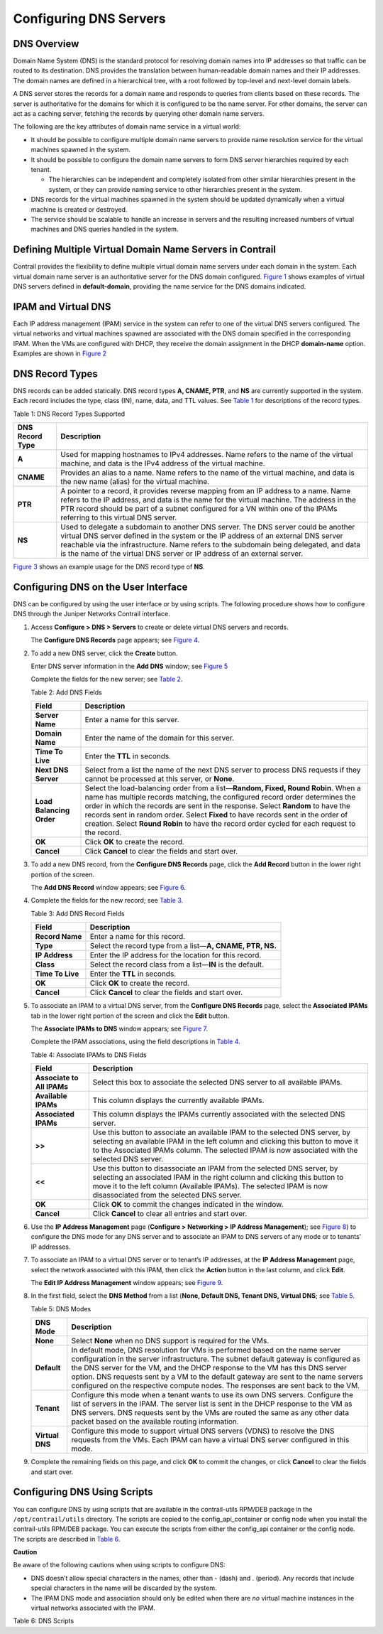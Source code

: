 Configuring DNS Servers
=======================

 

DNS Overview
------------

Domain Name System (DNS) is the standard protocol for resolving domain
names into IP addresses so that traffic can be routed to its
destination. DNS provides the translation between human-readable domain
names and their IP addresses. The domain names are defined in a
hierarchical tree, with a root followed by top-level and next-level
domain labels.

A DNS server stores the records for a domain name and responds to
queries from clients based on these records. The server is authoritative
for the domains for which it is configured to be the name server. For
other domains, the server can act as a caching server, fetching the
records by querying other domain name servers.

The following are the key attributes of domain name service in a virtual
world:

-  It should be possible to configure multiple domain name servers to
   provide name resolution service for the virtual machines spawned in
   the system.

-  It should be possible to configure the domain name servers to form
   DNS server hierarchies required by each tenant.

   -  The hierarchies can be independent and completely isolated from
      other similar hierarchies present in the system, or they can
      provide naming service to other hierarchies present in the system.

-  DNS records for the virtual machines spawned in the system should be
   updated dynamically when a virtual machine is created or destroyed.

-  The service should be scalable to handle an increase in servers and
   the resulting increased numbers of virtual machines and DNS queries
   handled in the system.

Defining Multiple Virtual Domain Name Servers in Contrail
---------------------------------------------------------

Contrail provides the flexibility to define multiple virtual domain name
servers under each domain in the system. Each virtual domain name server
is an authoritative server for the DNS domain configured.
`Figure 1 <configure-dns-vnc.html#dns-example>`__ shows examples of
virtual DNS servers defined in **default-domain**, providing the name
service for the DNS domains indicated.

|Figure 1: DNS Servers Examples|

IPAM and Virtual DNS
--------------------

Each IP address management (IPAM) service in the system can refer to one
of the virtual DNS servers configured. The virtual networks and virtual
machines spawned are associated with the DNS domain specified in the
corresponding IPAM. When the VMs are configured with DHCP, they receive
the domain assignment in the DHCP **domain-name** option. Examples are
shown in `Figure 2 <configure-dns-vnc.html#ipam-example>`__

|Figure 2: IPAM and Virtual DNS|

DNS Record Types
----------------

DNS records can be added statically. DNS record types **A, CNAME, PTR**,
and **NS** are currently supported in the system. Each record includes
the type, class (IN), name, data, and TTL values. See
`Table 1 <configure-dns-vnc.html#dns-record-types>`__ for descriptions
of the record types.

Table 1: DNS Record Types Supported

+-----------------+---------------------------------------------------+
| DNS Record Type | Description                                       |
+=================+===================================================+
| **A**           | Used for mapping hostnames to IPv4 addresses.     |
|                 | Name refers to the name of the virtual machine,   |
|                 | and data is the IPv4 address of the virtual       |
|                 | machine.                                          |
+-----------------+---------------------------------------------------+
| **CNAME**       | Provides an alias to a name. Name refers to the   |
|                 | name of the virtual machine, and data is the new  |
|                 | name (alias) for the virtual machine.             |
+-----------------+---------------------------------------------------+
| **PTR**         | A pointer to a record, it provides reverse        |
|                 | mapping from an IP address to a name. Name refers |
|                 | to the IP address, and data is the name for the   |
|                 | virtual machine. The address in the PTR record    |
|                 | should be part of a subnet configured for a VN    |
|                 | within one of the IPAMs referring to this virtual |
|                 | DNS server.                                       |
+-----------------+---------------------------------------------------+
| **NS**          | Used to delegate a subdomain to another DNS       |
|                 | server. The DNS server could be another virtual   |
|                 | DNS server defined in the system or the IP        |
|                 | address of an external DNS server reachable via   |
|                 | the infrastructure. Name refers to the subdomain  |
|                 | being delegated, and data is the name of the      |
|                 | virtual DNS server or IP address of an external   |
|                 | server.                                           |
+-----------------+---------------------------------------------------+

`Figure 3 <configure-dns-vnc.html#ns-example>`__ shows an example usage
for the DNS record type of **NS**.

|Figure 3: Example Usage for NS Record Type|

Configuring DNS on the User Interface
-------------------------------------

DNS can be configured by using the user interface or by using scripts.
The following procedure shows how to configure DNS through the Juniper
Networks Contrail interface.

1. Access **Configure > DNS > Servers** to create or delete virtual DNS
   servers and records.

   The **Configure DNS Records** page appears; see
   `Figure 4 <configure-dns-vnc.html#config-dns-record>`__.

   |Figure 4: Configure DNS Records|

2. To add a new DNS server, click the **Create** button.

   Enter DNS server information in the **Add DNS** window; see
   `Figure 5 <configure-dns-vnc.html#add-dns-svr>`__

   |Figure 5: Add DNS|

   Complete the fields for the new server; see
   `Table 2 <configure-dns-vnc.html#add-dns-fields>`__.

   Table 2: Add DNS Fields

   +--------------------------+------------------------------------------+
   | Field                    | Description                              |
   +==========================+==========================================+
   | **Server Name**          | Enter a name for this server.            |
   +--------------------------+------------------------------------------+
   | **Domain Name**          | Enter the name of the domain for this    |
   |                          | server.                                  |
   +--------------------------+------------------------------------------+
   | **Time To Live**         | Enter the **TTL** in seconds.            |
   +--------------------------+------------------------------------------+
   | **Next DNS Server**      | Select from a list the name of the next  |
   |                          | DNS server to process DNS requests if    |
   |                          | they cannot be processed at this server, |
   |                          | or **None**.                             |
   +--------------------------+------------------------------------------+
   | **Load Balancing Order** | Select the load-balancing order from a   |
   |                          | list—**Random, Fixed, Round Robin**.     |
   |                          | When a name has multiple records         |
   |                          | matching, the configured record order    |
   |                          | determines the order in which the        |
   |                          | records are sent in the response. Select |
   |                          | **Random** to have the records sent in   |
   |                          | random order. Select **Fixed** to have   |
   |                          | records sent in the order of creation.   |
   |                          | Select **Round Robin** to have the       |
   |                          | record order cycled for each request to  |
   |                          | the record.                              |
   +--------------------------+------------------------------------------+
   | **OK**                   | Click **OK** to create the record.       |
   +--------------------------+------------------------------------------+
   | **Cancel**               | Click **Cancel** to clear the fields and |
   |                          | start over.                              |
   +--------------------------+------------------------------------------+

3. To add a new DNS record, from the **Configure DNS Records** page,
   click the **Add Record** button in the lower right portion of the
   screen.

   The **Add DNS Record** window appears; see
   `Figure 6 <configure-dns-vnc.html#add-dns-record>`__.

   |Figure 6: Add DNS Record|

4. Complete the fields for the new record; see
   `Table 3 <configure-dns-vnc.html#add-dns-record-fields>`__.

   Table 3: Add DNS Record Fields

   +------------------+--------------------------------------------------+
   | Field            | Description                                      |
   +==================+==================================================+
   | **Record Name**  | Enter a name for this record.                    |
   +------------------+--------------------------------------------------+
   | **Type**         | Select the record type from a list—**A, CNAME,   |
   |                  | PTR, NS.**                                       |
   +------------------+--------------------------------------------------+
   | **IP Address**   | Enter the IP address for the location for this   |
   |                  | record.                                          |
   +------------------+--------------------------------------------------+
   | **Class**        | Select the record class from a list—**IN** is    |
   |                  | the default.                                     |
   +------------------+--------------------------------------------------+
   | **Time To Live** | Enter the **TTL** in seconds.                    |
   +------------------+--------------------------------------------------+
   | **OK**           | Click **OK** to create the record.               |
   +------------------+--------------------------------------------------+
   | **Cancel**       | Click **Cancel** to clear the fields and start   |
   |                  | over.                                            |
   +------------------+--------------------------------------------------+

5. To associate an IPAM to a virtual DNS server, from the **Configure
   DNS Records** page, select the **Associated IPAMs** tab in the lower
   right portion of the screen and click the **Edit** button.

   The **Associate IPAMs to DNS** window appears; see
   `Figure 7 <configure-dns-vnc.html#associate-IPAM>`__.

   |Figure 7: Associate IPAMs to DNS|

   Complete the IPAM associations, using the field descriptions in
   `Table 4 <configure-dns-vnc.html#ipams-fields>`__.

   Table 4: Associate IPAMs to DNS Fields

   +----------------------------+----------------------------------------+
   | Field                      | Description                            |
   +============================+========================================+
   | **Associate to All IPAMs** | Select this box to associate the       |
   |                            | selected DNS server to all available   |
   |                            | IPAMs.                                 |
   +----------------------------+----------------------------------------+
   | **Available IPAMs**        | This column displays the currently     |
   |                            | available IPAMs.                       |
   +----------------------------+----------------------------------------+
   | **Associated IPAMs**       | This column displays the IPAMs         |
   |                            | currently associated with the selected |
   |                            | DNS server.                            |
   +----------------------------+----------------------------------------+
   | **>>**                     | Use this button to associate an        |
   |                            | available IPAM to the selected DNS     |
   |                            | server, by selecting an available IPAM |
   |                            | in the left column and clicking this   |
   |                            | button to move it to the Associated    |
   |                            | IPAMs column. The selected IPAM is now |
   |                            | associated with the selected DNS       |
   |                            | server.                                |
   +----------------------------+----------------------------------------+
   | **<<**                     | Use this button to disassociate an     |
   |                            | IPAM from the selected DNS server, by  |
   |                            | selecting an associated IPAM in the    |
   |                            | right column and clicking this button  |
   |                            | to move it to the left column          |
   |                            | (Available IPAMs). The selected IPAM   |
   |                            | is now disassociated from the selected |
   |                            | DNS server.                            |
   +----------------------------+----------------------------------------+
   | **OK**                     | Click **OK** to commit the changes     |
   |                            | indicated in the window.               |
   +----------------------------+----------------------------------------+
   | **Cancel**                 | Click **Cancel** to clear all entries  |
   |                            | and start over.                        |
   +----------------------------+----------------------------------------+

6. Use the **IP Address Management** page (**Configure > Networking > IP
   Address Management**); see
   `Figure 8 <configure-dns-vnc.html#config-IPAM>`__) to configure the
   DNS mode for any DNS server and to associate an IPAM to DNS servers
   of any mode or to tenants’ IP addresses.

   |Figure 8: Configure IP Address Management|

7. To associate an IPAM to a virtual DNS server or to tenant’s IP
   addresses, at the **IP Address Management** page, select the network
   associated with this IPAM, then click the **Action** button in the
   last column, and click **Edit**.

   The **Edit IP Address Management** window appears; see
   `Figure 9 <configure-dns-vnc.html#dns-window>`__.

   |Figure 9: DNS Server|

8. In the first field, select the **DNS Method** from a list (**None,
   Default DNS, Tenant DNS, Virtual DNS**; see
   `Table 5 <configure-dns-vnc.html#dns-modes>`__.

   Table 5: DNS Modes

   +-----------------+---------------------------------------------------+
   | DNS Mode        | Description                                       |
   +=================+===================================================+
   | **None**        | Select **None** when no DNS support is required   |
   |                 | for the VMs.                                      |
   +-----------------+---------------------------------------------------+
   | **Default**     | In default mode, DNS resolution for VMs is        |
   |                 | performed based on the name server configuration  |
   |                 | in the server infrastructure. The subnet default  |
   |                 | gateway is configured as the DNS server for the   |
   |                 | VM, and the DHCP response to the VM has this DNS  |
   |                 | server option. DNS requests sent by a VM to the   |
   |                 | default gateway are sent to the name servers      |
   |                 | configured on the respective compute nodes. The   |
   |                 | responses are sent back to the VM.                |
   +-----------------+---------------------------------------------------+
   | **Tenant**      | Configure this mode when a tenant wants to use    |
   |                 | its own DNS servers. Configure the list of        |
   |                 | servers in the IPAM. The server list is sent in   |
   |                 | the DHCP response to the VM as DNS servers. DNS   |
   |                 | requests sent by the VMs are routed the same as   |
   |                 | any other data packet based on the available      |
   |                 | routing information.                              |
   +-----------------+---------------------------------------------------+
   | **Virtual DNS** | Configure this mode to support virtual DNS        |
   |                 | servers (VDNS) to resolve the DNS requests from   |
   |                 | the VMs. Each IPAM can have a virtual DNS server  |
   |                 | configured in this mode.                          |
   +-----------------+---------------------------------------------------+

9. Complete the remaining fields on this page, and click **OK** to
   commit the changes, or click **Cancel** to clear the fields and start
   over.

Configuring DNS Using Scripts
-----------------------------

You can configure DNS by using scripts that are available in the
contrail-utils RPM/DEB package in the ``/opt/contrail/utils`` directory.
The scripts are copied to the config_api_container or config node when
you install the contrail-utils RPM/DEB package. You can execute the
scripts from either the config_api container or the config node. The
scripts are described in
`Table 6 <configure-dns-vnc.html#dns-scripts>`__.

**Caution**

Be aware of the following cautions when using scripts to configure DNS:

-  DNS doesn’t allow special characters in the names, other than -
   (dash) and . (period). Any records that include special characters in
   the name will be discarded by the system.

-  The IPAM DNS mode and association should only be edited when there
   are *no* virtual machine instances in the virtual networks associated
   with the IPAM.

Table 6: DNS Scripts

.. raw:: html

   <table data-cellspacing="0" style="border-top:thin solid black;" width="99%">
   <colgroup>
   <col style="width: 50%" />
   <col style="width: 50%" />
   </colgroup>
   <thead>
   <tr class="header">
   <th style="text-align: left;"><p>Action</p></th>
   <th style="text-align: left;"><p>Script</p></th>
   </tr>
   </thead>
   <tbody>
   <tr class="odd">
   <td style="text-align: left;"><p>Add a virtual DNS server</p></td>
   <td style="text-align: left;"><p>Script: <code class="inline" data-v-pre="">add_virtual_dns.py</code></p>
   <p>Sample usage: <code class="inline" data-v-pre="">python add_virtual_dns.py --api_server_ip 10.204.216.21 --api_server_port 8082 --name vdns1 --domain_name default-domain --dns_domain juniper.net --dyn_updates --record_order random --ttl 1200 --next_vdns default-domain:vdns2 </code></p></td>
   </tr>
   <tr class="even">
   <td style="text-align: left;"><p>Delete a virtual DNS server</p></td>
   <td style="text-align: left;"><p>Script: <code class="inline" data-v-pre="">del_virtual_dns_record.py</code></p>
   <p>Sample usage: <code class="inline" data-v-pre="">python del_virtual_dns.py --api_server_ip 10.204.216.21 --api_server_port 8082 --fq_name default-domain:vdns1</code></p></td>
   </tr>
   <tr class="odd">
   <td style="text-align: left;"><p>Add a DNS record</p></td>
   <td style="text-align: left;"><p>Script: <code class="inline" data-v-pre="">add_virtual_dns_record.py </code></p>
   <p>Sample usage: <code class="inline" data-v-pre="">python add_virtual_dns_record.py --api_server_ip 10.204.216.21 --api_server_port 8082 --name rec1 --vdns_fqname default-domain:vdns1 --rec_name one --rec_type A --rec_class IN --rec_data 1.2.3.4 --rec_ttl 2400</code></p></td>
   </tr>
   <tr class="even">
   <td style="text-align: left;"><p>Delete a DNS record</p></td>
   <td style="text-align: left;"><p>Script: <code class="inline" data-v-pre="">del_virtual_dns_record.py </code></p>
   <p>Sample usage: <code class="inline" data-v-pre="">python del_virtual_dns_record.py --api_server_ip 10.204.216.21 --api_server_port 8082 --fq_name default-domain:vdns1:rec1</code></p></td>
   </tr>
   <tr class="odd">
   <td style="text-align: left;"><p>Associate a virtual DNS server with an IPAM</p></td>
   <td style="text-align: left;"><p>Script: <code class="inline" data-v-pre="">associate_virtual_dns.py </code></p>
   <p>Sample usage: <code class="inline" data-v-pre="">python associate_virtual_dns.py --api_server_ip 10.204.216.21 --api_server_port 8082 --ipam_fqname default-domain:demo:ipam1 --vdns_fqname default-domain:vdns1</code></p></td>
   </tr>
   <tr class="even">
   <td style="text-align: left;"><p>Disassociate a virtual DNS server with an IPAM</p></td>
   <td style="text-align: left;"><p>Script: <code class="inline" data-v-pre="">disassociate_virtual_dns.py </code></p>
   <p>Sample usage: <code class="inline" data-v-pre="">python disassociate_virtual_dns.py --api_server_ip 10.204.216.21 --api_server_port 8082 --ipam_fqname default-domain:demo:ipam1 --vdns_fqname default-domain:vdns1</code></p></td>
   </tr>
   </tbody>
   </table>

 

.. |Figure 1: DNS Servers Examples| image:: documentation/images/s041847.gif
.. |Figure 2: IPAM and Virtual DNS| image:: documentation/images/s041848.gif
.. |Figure 3: Example Usage for NS Record Type| image:: documentation/images/s041849.gif
.. |Figure 4: Configure DNS Records| image:: documentation/images/s041850.gif
.. |Figure 5: Add DNS| image:: documentation/images/s041864.gif
.. |Figure 6: Add DNS Record| image:: documentation/images/s041853.gif
.. |Figure 7: Associate IPAMs to DNS| image:: documentation/images/s041854.gif
.. |Figure 8: Configure IP Address Management| image:: documentation/images/s041855.gif
.. |Figure 9: DNS Server| image:: documentation/images/s041857.gif
